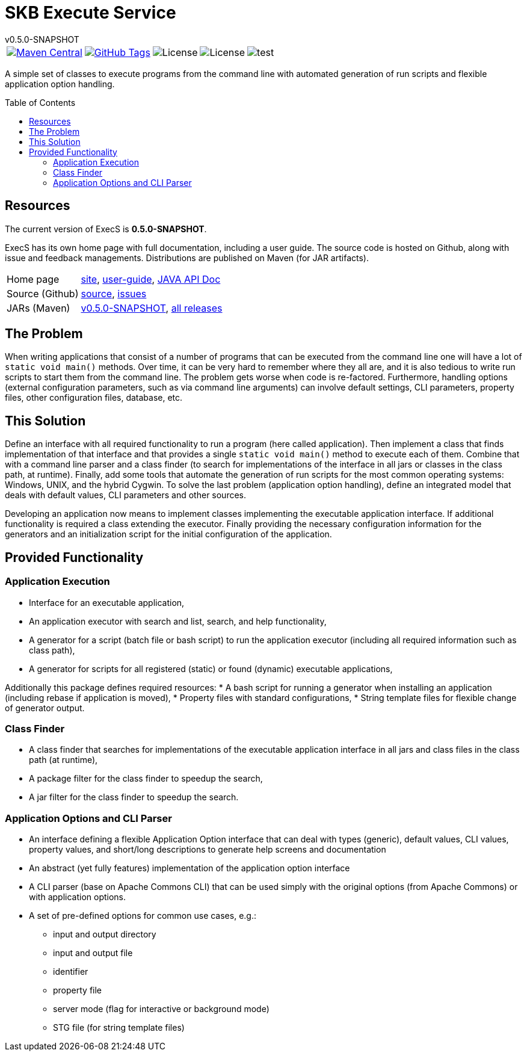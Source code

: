 
:release-version: 0.5.0-SNAPSHOT
:java: 8
= SKB Execute Service
v{release-version}
:page-layout: base
:toc: preamble



[%autowidth, frame=none, grid=none, cols="a,a,a,a,a"]
|===

|[link=https://search.maven.org/#search\|gav\|1\|g%3A%22de.vandermeer%22%20AND%20a%3A%22execs%22]
image::https://img.shields.io/maven-central/v/de.vandermeer/execs.svg[Maven Central]
|[link=https://github.com/vdmeer/execs]
image::https://img.shields.io/github/tag/vdmeer/execs.svg[GitHub Tags]
|image::https://img.shields.io/badge/license-Apache_2.0-blue.svg[License]
|image::https://img.shields.io/badge/java-Java_{java}+-blue.svg[License]
|image::https://img.shields.io/github/issues/vdmeer/execs.svg[test]

|===


//|[link=http://www.vandermeer.de/projects/skb/java/execs/]
//image::https://img.shields.io/website/http/www.vandermeer.de/projects/skb/java/execs/index.html.svg[Website]


//[![Maven Central](https://maven-badges.herokuapp.com/maven-central/org.apache.commons/commons-lang3/badge.svg)](https://maven-badges.herokuapp.com/maven-central/org.apache.commons/commons-lang3/)


//[![License](https://img.shields.io/badge/license-Apache2-blue.svg)]



A simple set of classes to execute programs from the command line with automated generation of run scripts and flexible application option handling.


== Resources

The current version of ExecS is *{release-version}*.

ExecS has its own home page with full documentation, including a user guide.
The source code is hosted on Github, along with issue and feedback managements.
Distributions are published on Maven (for JAR artifacts).

[role="table table-striped", frame=topbot, grid=rows, cols="1,5"]
|===

|Home page
|http://www.vandermeer.de/projects/skb/java/execs[site], 
http://www.vandermeer.de/projects/skb/java/execs/user-guide.html[user-guide], 
http://www.vandermeer.de/projects/skb/java/execs/apidocs[JAVA API Doc]

|Source (Github)
|https://github.com/vdmeer/execs/tree/master[source], 
https://github.com/vdmeer/execs/issues[issues]

|JARs (Maven)
|https://search.maven.org/#artifactdetails\|de.vandermeer\|execs\|{release-version}\|jar[v{release-version}], 
https://search.maven.org/#search\|gav\|1\|g%3A%22de.vandermeer%22%20AND%20a%3A%execs%22[all releases]

|===


== The Problem
When writing applications that consist of a number of programs that can be executed from the command line
one will have a lot of `static void main()` methods.
Over time, it can be very hard to remember where they all are, and it is also tedious to write run scripts to start them from the command line.
The problem gets worse when code is re-factored.
Furthermore, handling options (external configuration parameters, such as via command line arguments) can involve default settings, CLI parameters, property files, other configuration files, database, etc.


== This Solution
Define an interface with all required functionality to run a program (here called application).
Then implement a class that finds implementation of that interface and that provides a single `static void main()` method to execute each of them.
Combine that with a command line parser and a class finder (to search for implementations of the interface in all jars or classes in the class path, at runtime).
Finally, add some tools that automate the generation of run scripts for the most common operating systems: Windows, UNIX, and the hybrid Cygwin.
To solve the last problem (application option handling), define an integrated model that deals with default values, CLI parameters and other sources.

Developing an application now means to implement classes implementing the executable application interface.
If additional functionality is required a class extending the executor.
Finally providing the necessary configuration information for the generators and an initialization script for the initial configuration of the application.


== Provided Functionality

=== Application Execution
* Interface for an executable application,
* An application executor with search and list, search, and help functionality,
* A generator for a script (batch file or bash script) to run the application executor (including all required information such as class path),
* A generator for scripts for all registered (static) or found (dynamic) executable applications,

Additionally this package defines required resources:
* A bash script for running a generator when installing an application (including rebase if application is moved),
* Property files with standard configurations,
* String template files for flexible change of generator output.


=== Class Finder
* A class finder that searches for implementations of the executable application interface in all jars and class files in the class path (at runtime),
* A package filter for the class finder to speedup the search,
* A jar filter for the class finder to speedup the search.


=== Application Options and CLI Parser
* An interface defining a flexible Application Option interface that can deal with types (generic), default values, CLI values, property values, and short/long descriptions to generate help screens and documentation
* An abstract (yet fully features) implementation of the application option interface
* A CLI parser (base on Apache Commons CLI) that can be used simply with the original options (from Apache Commons) or with application options.
* A set of pre-defined options for common use cases, e.g.:
	** input and output directory
	** input and output file
	** identifier
	** property file
	** server mode (flag for interactive or background mode)
	** STG file (for string template files)



